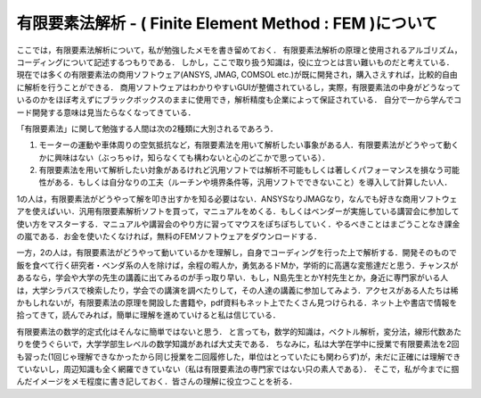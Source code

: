 #######################################################################
有限要素法解析 - ( Finite Element Method : FEM )について
#######################################################################

ここでは，有限要素法解析について，私が勉強したメモを書き留めておく．
有限要素法解析の原理と使用されるアルゴリズム，コーディングについて記述するつもりである．
しかし，ここで取り扱う知識は，役に立つとは言い難いものだと考えている．
現在では多くの有限要素法の商用ソフトウェア(ANSYS, JMAG, COMSOL etc.)が既に開発され，購入さえすれば，比較的自由に解析を行うことができる．
商用ソフトウェアはわかりやすいGUIが整備されているし，実際，有限要素法の中身がどうなっているのかをほぼ考えずにブラックボックスのままに使用でき，解析精度も企業によって保証されている．
自分で一から学んでコード開発する意味は見当たらなくなってきている．

「有限要素法」に関して勉強する人間は次の2種類に大別されるであろう．

1. モーターの運動や車体周りの空気抵抗など，有限要素法を用いて解析したい事象がある人．有限要素法がどうやって動くかに興味はない（ぶっちゃけ，知らなくても構わないと心のどこかで思っている）．
2. 有限要素法を用いて解析したい対象があるけれど汎用ソフトでは解析不可能もしくは著しくパフォーマンスを損なう可能性がある．もしくは自分なりの工夫（ルーチンや境界条件等，汎用ソフトでできないこと）を導入して計算したい人．

1の人は，有限要素法がどうやって解を叩き出すかを知る必要はない．ANSYSなりJMAGなり，なんでも好きな商用ソフトウェアを使えばいい．汎用有限要素解析ソフトを買って，マニュアルをめくる．もしくはベンダーが実施している講習会に参加して使い方をマスターする．マニュアルや講習会のやり方に習ってマウスをぽちぽちしていく．やるべきことはまごうことなき課金の嵐である．お金を使いたくなければ，無料のFEMソフトウェアをダウンロードする．

一方，2の人は，有限要素法がどうやって動いているかを理解し，自身でコーディングを行った上で解析する．開発そのもので飯を食べて行く研究者・ベンダ系の人を除けば，余程の暇人か，勇気あるドMか，学術的に高邁な変態達だと思う．チャンスがあるなら，学会や大学の先生の講義に出てみるのが手っ取り早い．もし，N島先生とかY村先生とか，身近に専門家がいる人は，大学シラバスで検索したり，学会での講演を調べたりして，その人達の講義に参加してみよう．アクセスがある人たちは稀かもしれないが，有限要素法の原理を開設した書籍や，pdf資料もネット上でたくさん見つけられる．ネット上や書店で情報を拾ってきて，読んでみれば，簡単に理解を進めていけると私は信じている．

有限要素法の数学的定式化はそんなに簡単ではないと思う．
と言っても，数学的知識は，ベクトル解析，変分法，線形代数あたりを使うぐらいで，大学学部生レベルの数学知識があれば大丈夫である．
ちなみに，私は大学在学中に授業で有限要素法を2回も習った(1回じゃ理解できなかったから同じ授業を二回履修した，単位はとっていたにも関わらず)が，未だに正確には理解できていないし，周辺知識も全く網羅できていない（私は有限要素法の専門家ではない只の素人である）．
そこで，私が今までに掴んだイメージをメモ程度に書き記しておく．皆さんの理解に役立つことを祈る．
